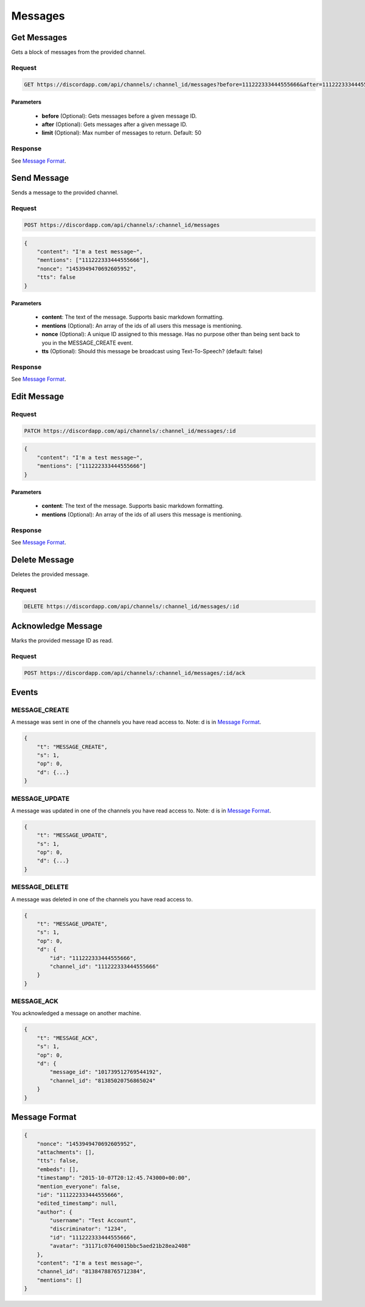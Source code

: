Messages
========

Get Messages
------------

Gets a block of messages from the provided channel.

Request
~~~~~~~

.. code-block:: http

    GET https://discordapp.com/api/channels/:channel_id/messages?before=111222333444555666&after=111222333444555666&limit=50

Parameters
^^^^^^^^^^

    - **before** (Optional): Gets messages before a given message ID.
    - **after** (Optional): Gets messages after a given message ID.
    - **limit** (Optional): Max number of messages to return. Default: 50

Response
~~~~~~~~

See `Message Format`_.



Send Message
------------

Sends a message to the provided channel.

Request
~~~~~~~

.. code-block:: http

    POST https://discordapp.com/api/channels/:channel_id/messages

.. code-block:: json

    {
        "content": "I'm a test message~",
        "mentions": ["111222333444555666"],
        "nonce": "1453949470692605952",
        "tts": false
    }

Parameters
^^^^^^^^^^

    - **content**: The text of the message. Supports basic markdown formatting.
    - **mentions** (Optional): An array of the ids of all users this message is mentioning.
    - **nonce** (Optional): A unique ID assigned to this message. Has no purpose other than being sent back to you in the MESSAGE_CREATE event.
    - **tts** (Optional): Should this message be broadcast using Text-To-Speech? (default: false)

Response
~~~~~~~~

See `Message Format`_.



Edit Message
------------

Request
~~~~~~~

.. code-block:: http

    PATCH https://discordapp.com/api/channels/:channel_id/messages/:id

.. code-block:: json

    {
        "content": "I'm a test message~",
        "mentions": ["111222333444555666"]
    }

Parameters
^^^^^^^^^^

    - **content**: The text of the message. Supports basic markdown formatting.
    - **mentions** (Optional): An array of the ids of all users this message is mentioning.

Response
~~~~~~~~

See `Message Format`_.



Delete Message
--------------

Deletes the provided message.

Request
~~~~~~~

.. code-block:: http

    DELETE https://discordapp.com/api/channels/:channel_id/messages/:id

Acknowledge Message
-------------------

Marks the provided message ID as read.

Request
~~~~~~~

.. code-block:: http

    POST https://discordapp.com/api/channels/:channel_id/messages/:id/ack



Events
------

MESSAGE_CREATE
~~~~~~~~~~~~~~

A message was sent in one of the channels you have read access to.
Note: d is in `Message Format`_.

.. code-block:: json

    {
        "t": "MESSAGE_CREATE",
        "s": 1,
        "op": 0,
        "d": {...}
    }

MESSAGE_UPDATE
~~~~~~~~~~~~~~

A message was updated in one of the channels you have read access to.
Note: d is in `Message Format`_.

.. code-block:: json

    {
        "t": "MESSAGE_UPDATE",
        "s": 1,
        "op": 0,
        "d": {...}
    }

MESSAGE_DELETE
~~~~~~~~~~~~~~

A message was deleted in one of the channels you have read access to.

.. code-block:: json

    {
        "t": "MESSAGE_UPDATE",
        "s": 1,
        "op": 0,
        "d": {
            "id": "111222333444555666",
            "channel_id": "111222333444555666"
        }
    }

MESSAGE_ACK
~~~~~~~~~~~

You acknowledged a message on another machine.

.. code-block:: json

    {
        "t": "MESSAGE_ACK",
        "s": 1,
        "op": 0,
        "d": {
            "message_id": "101739512769544192",
            "channel_id": "81385020756865024"
        }
    }



Message Format
--------------

.. code-block:: json

    {
        "nonce": "1453949470692605952",
        "attachments": [],
        "tts": false,
        "embeds": [],
        "timestamp": "2015-10-07T20:12:45.743000+00:00",
        "mention_everyone": false,
        "id": "111222333444555666",
        "edited_timestamp": null,
        "author": {
            "username": "Test Account",
            "discriminator": "1234",
            "id": "111222333444555666",
            "avatar": "31171c07640015bbc5aed21b28ea2408"
        },
        "content": "I'm a test message~",
        "channel_id": "81384788765712384",
        "mentions": []
    }